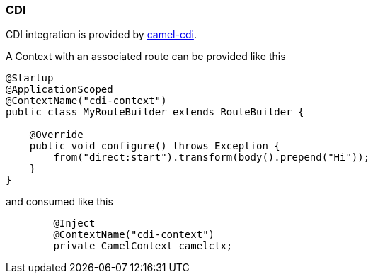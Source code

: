 ### CDI

CDI integration is provided by http://camel.apache.org/cdi.html[camel-cdi,window=_blank].

A Context with an associated route can be provided like this

```java
@Startup
@ApplicationScoped
@ContextName("cdi-context")
public class MyRouteBuilder extends RouteBuilder {

    @Override
    public void configure() throws Exception {
    	from("direct:start").transform(body().prepend("Hi"));
    }
}
```

and consumed like this

```java
	@Inject
	@ContextName("cdi-context")
	private CamelContext camelctx;
```
